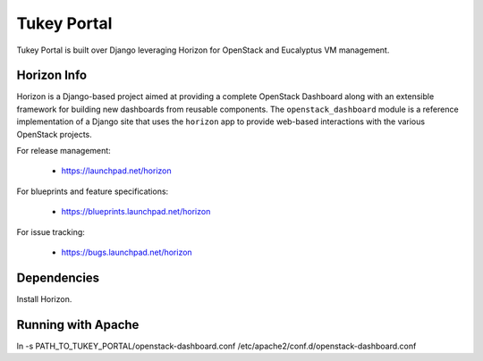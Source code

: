 ============
Tukey Portal
============

Tukey Portal is built over Django leveraging Horizon for OpenStack and 
Eucalyptus VM management.


Horizon Info
============

Horizon is a Django-based project aimed at providing a complete OpenStack
Dashboard along with an extensible framework for building new dashboards
from reusable components. The ``openstack_dashboard`` module is a reference
implementation of a Django site that uses the ``horizon`` app to provide
web-based interactions with the various OpenStack projects.

For release management:

 * https://launchpad.net/horizon

For blueprints and feature specifications:

 * https://blueprints.launchpad.net/horizon

For issue tracking:

 * https://bugs.launchpad.net/horizon

Dependencies
============

Install Horizon.


Running with Apache
===================

ln -s PATH_TO_TUKEY_PORTAL/openstack-dashboard.conf  /etc/apache2/conf.d/openstack-dashboard.conf




